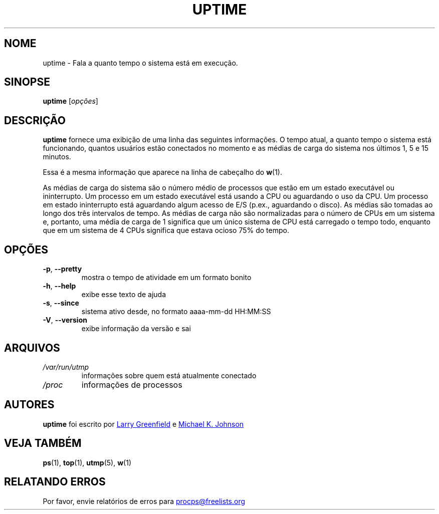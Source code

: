 .\"             -*-Nroff-*-
.\"
.\"*******************************************************************
.\"
.\" This file was generated with po4a. Translate the source file.
.\"
.\"*******************************************************************
.TH UPTIME 1 "Dezembro de 2012" procps\-ng "Comandos de usuário"
.SH NOME
uptime \- Fala a quanto tempo o sistema está em execução.
.SH SINOPSE
\fBuptime\fP [\fIopções\fP]
.SH DESCRIÇÃO
\fBuptime\fP fornece uma exibição de uma linha das seguintes informações. O
tempo atual, a quanto tempo o sistema está funcionando, quantos usuários
estão conectados no momento e as médias de carga do sistema nos últimos 1, 5
e 15 minutos.
.PP
Essa é a mesma informação que aparece na linha de cabeçalho do \fBw\fP(1).
.PP
As médias de carga do sistema são o número médio de processos que estão em
um estado executável ou ininterrupto. Um processo em um estado executável
está usando a CPU ou aguardando o uso da CPU. Um processo em estado
ininterrupto está aguardando algum acesso de E/S (p.ex., aguardando o
disco). As médias são tomadas ao longo dos três intervalos de tempo. As
médias de carga não são normalizadas para o número de CPUs em um sistema e,
portanto, uma média de carga de 1 significa que um único sistema de CPU está
carregado o tempo todo, enquanto que em um sistema de 4 CPUs significa que
estava ocioso 75% do tempo.
.SH OPÇÕES
.TP 
\fB\-p\fP, \fB\-\-pretty\fP
mostra o tempo de atividade em um formato bonito
.TP 
\fB\-h\fP, \fB\-\-help\fP
exibe esse texto de ajuda
.TP 
\fB\-s\fP, \fB\-\-since\fP
sistema ativo desde, no formato aaaa\-mm\-dd HH:MM:SS
.TP 
\fB\-V\fP, \fB\-\-version\fP
exibe informação da versão e sai
.SH ARQUIVOS
.TP 
\fI/var/run/utmp\fP
informações sobre quem está atualmente conectado
.TP 
\fI/proc\fP
informações de processos
.SH AUTORES
\fBuptime\fP foi escrito por
.UR greenfie@gauss.\:rutgers.\:edu
Larry
Greenfield
.UE
e
.UR johnsonm@sunsite.\:unc.\:edu
Michael K. Johnson
.UE
.SH "VEJA TAMBÉM"
\fBps\fP(1), \fBtop\fP(1), \fButmp\fP(5), \fBw\fP(1)
.SH "RELATANDO ERROS"
Por favor, envie relatórios de erros para
.UR procps@freelists.org
.UE
